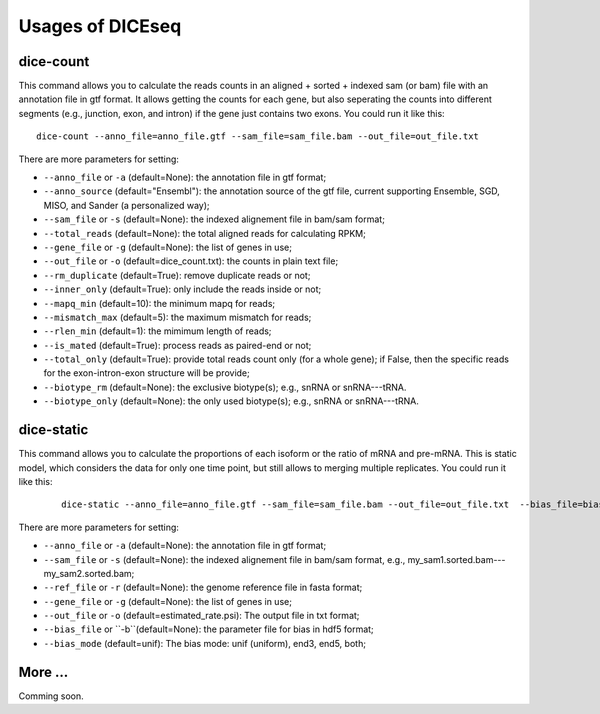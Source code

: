 =================
Usages of DICEseq
=================

dice-count
==========

This command allows you to calculate the reads counts in an aligned + sorted + indexed sam (or bam) file with an annotation file in gtf format. It allows getting the counts for each gene, but also seperating the counts into different segments (e.g., junction, exon, and intron) if the gene just contains two exons. You could run it like this:

::

  dice-count --anno_file=anno_file.gtf --sam_file=sam_file.bam --out_file=out_file.txt

There are more parameters for setting:

* ``--anno_file`` or ``-a`` (default=None): the annotation file in gtf format;
* ``--anno_source`` (default="Ensembl"): the annotation source of the gtf file, current supporting Ensemble, SGD, MISO, and Sander (a personalized way);
* ``--sam_file`` or ``-s`` (default=None): the indexed alignement file in bam/sam format;
* ``--total_reads`` (default=None): the total aligned reads for calculating RPKM;
* ``--gene_file`` or ``-g`` (default=None): the list of genes in use;
* ``--out_file`` or ``-o`` (default=dice_count.txt): the counts in plain text file;
* ``--rm_duplicate`` (default=True): remove duplicate reads or not;
* ``--inner_only`` (default=True): only include the reads inside or not;
* ``--mapq_min`` (default=10): the minimum mapq for reads;
* ``--mismatch_max`` (default=5): the maximum mismatch for reads;
* ``--rlen_min`` (default=1): the mimimum length of reads;
* ``--is_mated`` (default=True): process reads as paired-end or not;
* ``--total_only`` (default=True): provide total reads count only (for a whole gene); if False, then the specific reads for the exon-intron-exon structure will be provide;
* ``--biotype_rm`` (default=None): the exclusive biotype(s); e.g., snRNA or snRNA---tRNA.
* ``--biotype_only`` (default=None): the only used biotype(s); e.g., snRNA or snRNA---tRNA.


dice-static
===========

This command allows you to calculate the proportions of each isoform or the ratio of mRNA and pre-mRNA. This is static model, which considers the data for only one time point, but still allows to merging multiple replicates. You could run it like this:

  ::

    dice-static --anno_file=anno_file.gtf --sam_file=sam_file.bam --out_file=out_file.txt  --bias_file=bias_file.hdf5 --ref_file=ref_file.fasta

There are more parameters for setting:

* ``--anno_file`` or ``-a`` (default=None): the annotation file in gtf format;
* ``--sam_file`` or ``-s`` (default=None): the indexed alignement file in bam/sam format, e.g., my_sam1.sorted.bam---my_sam2.sorted.bam;
* ``--ref_file`` or ``-r`` (default=None): the genome reference file in fasta format;
* ``--gene_file`` or ``-g`` (default=None): the list of genes in use;
* ``--out_file`` or ``-o`` (default=estimated_rate.psi): The output file in txt format;
* ``--bias_file`` or ``-b``(default=None): the parameter file for bias in hdf5 format;
* ``--bias_mode`` (default=unif): The bias mode: unif (uniform), end3, end5, both;


More ...
===========

Comming soon.